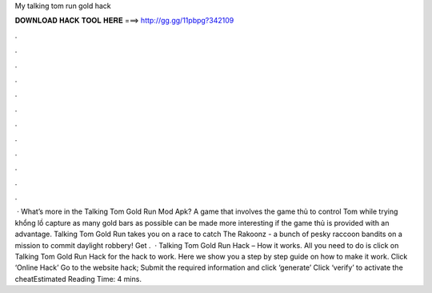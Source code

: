 My talking tom run gold hack

𝐃𝐎𝐖𝐍𝐋𝐎𝐀𝐃 𝐇𝐀𝐂𝐊 𝐓𝐎𝐎𝐋 𝐇𝐄𝐑𝐄 ===> http://gg.gg/11pbpg?342109

.

.

.

.

.

.

.

.

.

.

.

.

 · What’s more in the Talking Tom Gold Run Mod Apk? A game that involves the game thủ to control Tom while trying khổng lồ capture as many gold bars as possible can be made more interesting if the game thủ is provided with an advantage. Talking Tom Gold Run takes you on a race to catch The Rakoonz - a bunch of pesky raccoon bandits on a mission to commit daylight robbery! Get .  · Talking Tom Gold Run Hack – How it works. All you need to do is click on Talking Tom Gold Run Hack for the hack to work. Here we show you a step by step guide on how to make it work. Click ‘Online Hack’ Go to the website hack; Submit the required information and click ‘generate’ Click ‘verify’ to activate the cheatEstimated Reading Time: 4 mins.
